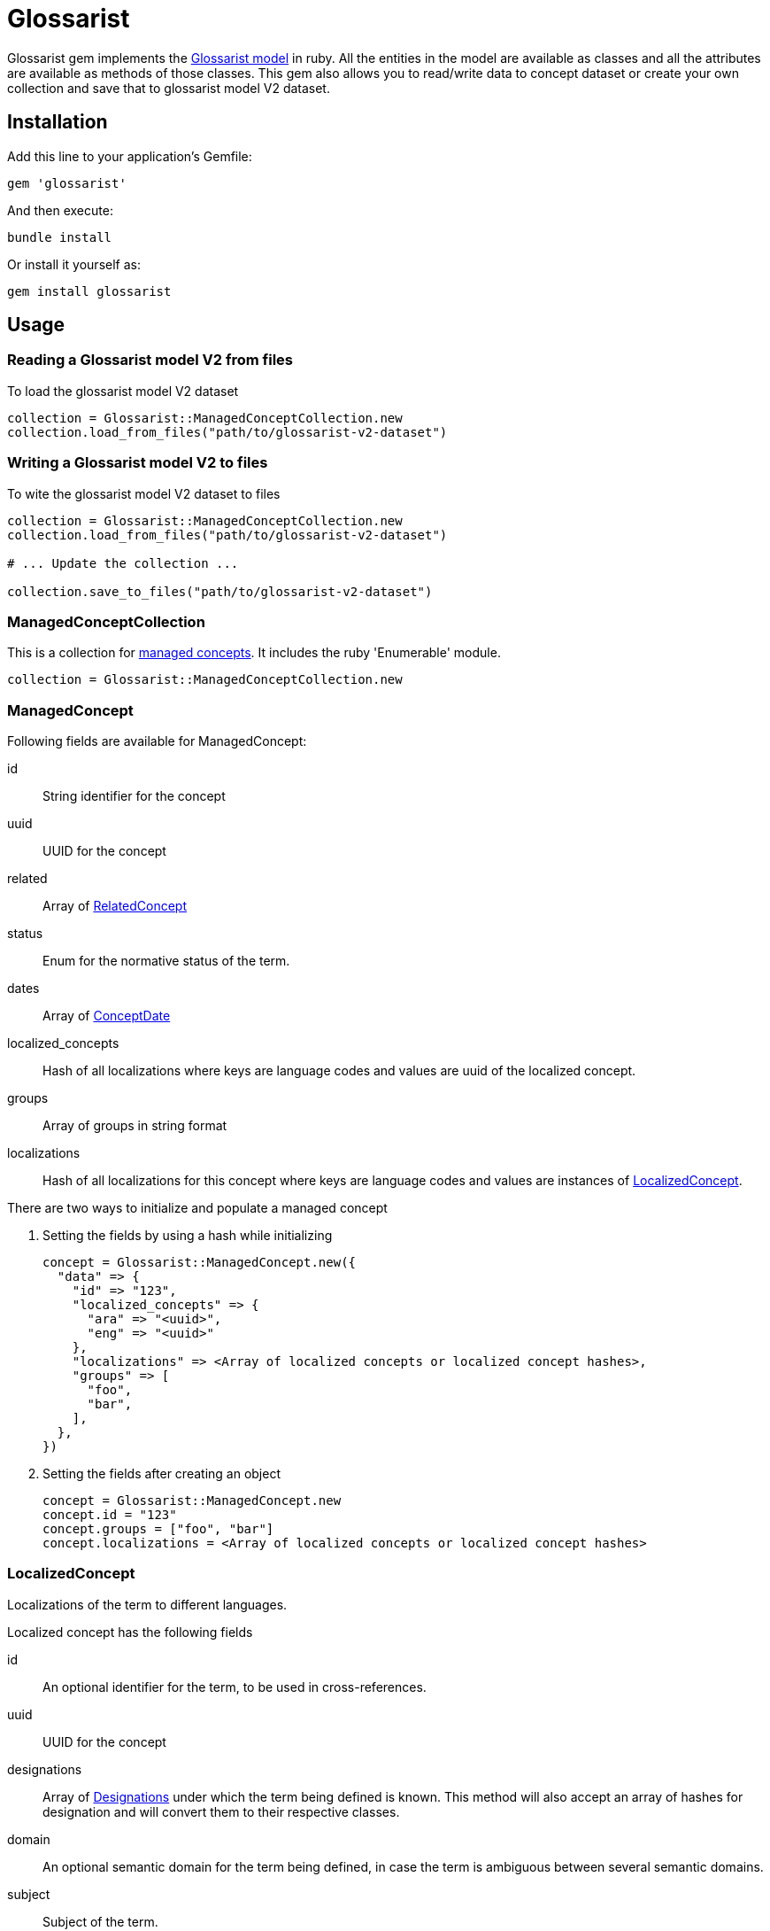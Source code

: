 :glossarist_model_url: https://github.com/glossarist/concept-model/tree/main
:glossarist_model_v2_schema_url: https://github.com/glossarist/concept-model/tree/main/yaml_schemas

= Glossarist

Glossarist gem implements the {glossarist_model_url}[Glossarist model] in ruby. All the entities in the model are available as classes and all the attributes are available as methods of those classes.
This gem also allows you to read/write data to concept dataset or create your own collection and save that to glossarist model V2 dataset.

== Installation

Add this line to your application's Gemfile:

[,ruby]
----
gem 'glossarist'
----

And then execute:
[,bash]
----
bundle install
----

Or install it yourself as:
[,bash]
----
gem install glossarist
----

== Usage

=== Reading a Glossarist model V2 from files

To load the glossarist model V2 dataset

[,ruby]
----
collection = Glossarist::ManagedConceptCollection.new
collection.load_from_files("path/to/glossarist-v2-dataset")
----

=== Writing a Glossarist model V2 to files

To wite the glossarist model V2 dataset to files

[,ruby]
----
collection = Glossarist::ManagedConceptCollection.new
collection.load_from_files("path/to/glossarist-v2-dataset")

# ... Update the collection ...

collection.save_to_files("path/to/glossarist-v2-dataset")
----

=== ManagedConceptCollection

This is a collection for <<managed-concept,managed concepts>>. It includes the ruby 'Enumerable' module.

[,ruby]
----
collection = Glossarist::ManagedConceptCollection.new
----

[[id,managed-concept]]
=== ManagedConcept

Following fields are available for ManagedConcept:

id:: String identifier for the concept
uuid:: UUID for the concept
related:: Array of <<related-concept,RelatedConcept>>
status:: Enum for the normative status of the term.
dates:: Array of <<concept-date,ConceptDate>>
localized_concepts:: Hash of all localizations where keys are language codes and values are uuid of the localized concept.
groups:: Array of groups in string format
localizations:: Hash of all localizations for this concept where keys are language codes and values are instances of <<localized-concept,LocalizedConcept>>.

There are two ways to initialize and populate a managed concept

1. Setting the fields by using a hash while initializing
+
[,ruby]
----
concept = Glossarist::ManagedConcept.new({
  "data" => {
    "id" => "123",
    "localized_concepts" => {
      "ara" => "<uuid>",
      "eng" => "<uuid>"
    },
    "localizations" => <Array of localized concepts or localized concept hashes>,
    "groups" => [
      "foo",
      "bar",
    ],
  },
})
----

2. Setting the fields after creating an object
+
[,ruby]
----
concept = Glossarist::ManagedConcept.new
concept.id = "123"
concept.groups = ["foo", "bar"]
concept.localizations = <Array of localized concepts or localized concept hashes>
----

[[id,localized-concept]]
=== LocalizedConcept

Localizations of the term to different languages.

Localized concept has the following fields

id:: An optional identifier for the term, to be used in cross-references.
uuid:: UUID for the concept
designations:: Array of <<designation,Designations>> under which the term being defined is known. This method will also accept an array of hashes for designation and will convert them to their respective classes.
domain:: An optional semantic domain for the term being defined, in case the term is ambiguous between several semantic domains.
subject:: Subject of the term.
definition:: Array of <<detailed-definition,Detailed Definition>> of the term.
non_verb_rep:: Array of <<non-verbal,non-verbal>> representations used to help define the term.
notes:: Zero or more notes about the term. A note is in <<detailed-definition,Detailed Definition>> format.
examples:: Zero or more examples of how the term is to be used in <<detailed-definition,Detailed Definition>> format.
language_code:: The language of the localization, as an ISO-639 3-letter code.
entry_status:: Entry status of the concept. Must be one of the following: +notValid+, +valid+, +superseded+, +retired+.
classification:: Classification of the concept. Must be one of the following: +preferred+, +admitted+, +deprecated+.

[[id,designation]]
=== Designation::Base

A name under which a managed term is known.

Methods::
  `from_h(options)`::: Creates a new designation instance based on the specified type.

Parameters::
  * options (Hash) - The options for creating the designation.
  * "type" (String) - The type of designation (expression, symbol, abbreviation, graphical_symbol, letter_symbol). Note: type key should be string and not a symbol so { type: "expression" } will not work.
  * Additional options depend on the specific designation type.

Returns::
  Designation::{type}::: A new instance of specified type. e.g `Glossarist::Designation::Base.from_h("type" => "expression")` will return `Glossarist::Designation::Expression`

Example
[,ruby]
----
# Example usage of Designation::Base class

attributes_for_expression = { designation: "foobar", geographical_area: "abc", normative_status: "status" }
designation_expression = Designation::Base.from_h({ "type" => "expression" }.merge(attributes_for_expression))

attributes_for_abbreviation = { designation: "foobar", geographical_area: "abc", normative_status: "status", international: true }
designation_abbreviation = Designation::Base.from_h({ "type" => "abbreviation" }.merge(attributes_for_abbreviation))

----

[[id,related-concept]]
=== RelatedConcept

A term related to the current term.

Following fields are available for the Related Concept

type:: An enum to denote the relation of the term to the current term.
content:: The designation of the related term.
ref:: A <<citation, citation>> of the related term, in a Termbase.

There are two ways to initialize and populate a related concept

1. Setting the fields by using a hash while initializing
+
[,ruby]
----
related_concept = Glossarist::RelatedConcept.new({
  content: "Test content",
  type: :supersedes,
  ref: <concept citation>
})
----

2. Setting the fields after creating an object
+
[,ruby]
----
related_concept = Glossarist::RelatedConcept.new
related_concept.type = "supersedes"
related_concept.content = "designation of the related concept"
related_concept.ref = <Citation object>
----

[[id,concept-date]]
=== Concept Date

A date relevant to the lifecycle of the managed term.

Following fields are available for the Concept Date

- date: The date associated with the managed term in Iso8601Date format.
- type: An enum to denote the event which occured on the given date and associated with the lifecycle of the managed term.

There are two ways to initialize and populate a concept date

1. Setting the fields by using a hash while initializing
+
[,ruby]
----
concept_date = Glossarist::ConceptDate.new({
  date: "2010-11-01T00:00:00.000Z",
  type: :accepted,
})
----

2. Setting the fields after creating an object
+
[,ruby]
----
concept_date = Glossarist::ConceptDate.new
concept_date.type = :accepted
concept_date.date = "2010-11-01T00:00:00.000Z"
----

[[id,detailed-definition]]
=== DetailedDefinition

A definition of the managed term.

It has the following attributes:

content:: The text of the definition of the managed term.
sources:: List of Bibliographic references(<<citation,Citation>>) for this particular definition of the managed term.

There are two ways to initialize and populate a detailed definition

1. Setting the fields by using a hash while initializing
+
[,ruby]
----
detailed_definition = Glossarist::DetailedDefinition.new({
  content: "plain text reference",
  sources: [<list of citations>],
})
----

2. Setting the fields after creating an object
+
[,ruby]
----
detailed_definition = Glossarist::DetailedDefinition.new
detailed_definition.content = "plain text reference",
detailed_definition.sources = [<list of citations>]
----

[[id,citation]]
=== Citation

Citation can be either structured or unstructured. A citation is structured if its reference contains one or all of the following keys `{ id: "id", source: "source", version: "version"}` and is unstructured if its reference is plain text. This also has 2 methods `structured?` and `plain?` to check if citation is structured or not.

Citation has the following attributes.

ref:: A hash or string based on type of citation. Hash if citation is structured or string if citation is plain.
clause:: Referred clause of the document.
link:: Link to document.

There are two ways to initialize and populate a Citation

1. Setting the fields by using a hash while initializing
+
[,ruby]
----
# Unstructured Citation
citation = Glossarist::Citation.new({
  ref: "plain text reference",
  clause: "clause",
  link: "link",
})

# Structured Citation
citation = Glossarist::Citation.new({
  ref: { id: "123", source: "source", version: "1.1" },
  clause: "clause",
  link: "link",
})
----

2. Setting the fields after creating an object
+
[,ruby]
----
citation = Glossarist::Citation.new
citation.ref = <plain or structured ref>
citation.clause = "some clause"
----

=== NonVerbRep

Non-verbal Representation have the following fields

image:: An image used to help define a term.
table:: A table used to help define a term.
formula:: A formula used to help define a term.
sources:: Bibliographic <<concept-source,concept source>> for the non-verbal representation of the term.

[[id,concept-source]]
=== ConceptSource

Concept Source has the following fields

status:: The status of the managed term in the present context, relative to the term as found in the bibliographic source.
type:: The type of the managed term in the present context.
origin:: The bibliographic <<citation,citation>> for the managed term. This is also aliased as `ref`.
modification:: A description of the modification to the cited definition of the term, if any, as it is to be applied in the present context.


== Commands

`generate_latex`:: Convert Concepts to Latex format

=== Usage:
[,bash]
----
glossarist generate_latex p, --concepts-path=CONCEPTS_PATH
----

=== Options:
[cols="1,1"]
|===
|p, --concepts-path
|Path to yaml concepts directory

|l, --latex-concepts
|File path having list of concepts that should be converted to LATEX format. If not provided all the concepts will be converted to the latex format

|o, --output-file
|Output file path. By default the output will pe printed to the console

|e, --extra-attributes
|List of extra attributes that are not in standard Glossarist Concept model. eg -e one two three
|===

== Credits

This gem is developed, maintained and funded by
https://www.ribose.com[Ribose Inc.]

== License

The gem is available as open source under the terms of the
https://opensource.org/licenses/BSD-2-Clause[2-Clause BSD License].
